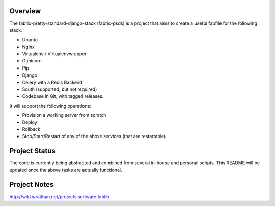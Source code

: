 Overview
========

The fabric-pretty-standard-django-stack (fabric-psds) is a project
that aims to create a useful fabfile for the following stack.

* Ubuntu
* Nginx
* Virtualenv / Virtualenvwrapper
* Gunicorn
* Pip
* Django
* Celery with a Redis Backend
* South (supported, but not required)
* Codebase in Git, with tagged releases.

It will support the following operations:

* Provision a working server from scratch
* Deploy
* Rollback
* Stop/Start/Restart of any of the above services (that are
  restartable)


Project Status
==============

The code is currently being abstracted and combined from several
in-house and personal scripts. This README will be updated once the
above tasks are actually functional.

Project Notes
=============
http://wiki.wraithan.net/projects:software:fablib
